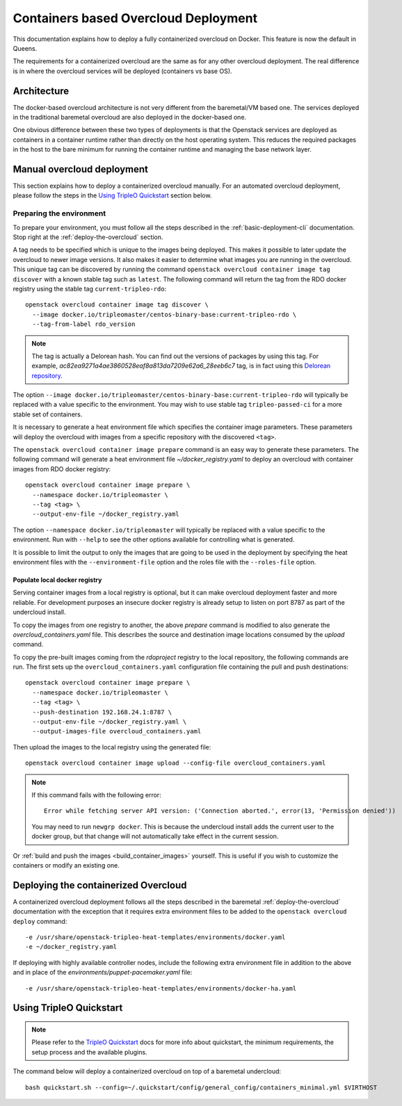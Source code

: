 Containers based Overcloud Deployment
======================================

This documentation explains how to deploy a fully containerized overcloud on
Docker. This feature is now the default in Queens.

The requirements for a containerized overcloud are the same as for any other
overcloud deployment. The real difference is in where the overcloud services
will be deployed (containers vs base OS).

Architecture
------------

The docker-based overcloud architecture is not very different from the
baremetal/VM based one. The services deployed in the traditional baremetal
overcloud are also deployed in the docker-based one.

One obvious difference between these two types of deployments is that the
Openstack services are deployed as containers in a container runtime rather
than directly on the host operating system. This reduces the required packages
in the host to the bare minimum for running the container runtime and managing
the base network layer.


Manual overcloud deployment
----------------------------

This section explains how to deploy a containerized overcloud manually. For an
automated overcloud deployment, please follow the steps in the
`Using TripleO Quickstart`_ section below.

.. _prepare-environment-containers:

Preparing the environment
~~~~~~~~~~~~~~~~~~~~~~~~~

To prepare your environment, you must follow all the steps described in the
:ref:`basic-deployment-cli` documentation. Stop right at the
:ref:`deploy-the-overcloud` section.

A tag needs to be specified which is unique to the images being deployed.  This
makes it possible to later update the overcloud to newer image versions. It
also makes it easier to determine what images you are running in the overcloud.
This unique tag can be discovered by running the command ``openstack overcloud
container image tag discover`` with a known stable tag such as ``latest``. The
following command will return the tag from the RDO docker registry using the
stable tag ``current-tripleo-rdo``::

    openstack overcloud container image tag discover \
      --image docker.io/tripleomaster/centos-binary-base:current-tripleo-rdo \
      --tag-from-label rdo_version

.. note:: The tag is actually a Delorean hash. You can find out the versions
          of packages by using this tag.
          For example, `ac82ea9271a4ae3860528eaf8a813da7209e62a6_28eeb6c7` tag,
          is in fact using this `Delorean repository`_.

The option ``--image
docker.io/tripleomaster/centos-binary-base:current-tripleo-rdo``
will typically be replaced with a value specific to the environment. You may
wish to use stable tag ``tripleo-passed-ci`` for a more stable set of
containers.

It is necessary to generate a heat environment file which specifies the
container image parameters. These parameters will deploy the overcloud with
images from a specific repository with the discovered ``<tag>``.

The ``openstack overcloud container image prepare`` command is an easy
way to generate these parameters. The following command will generate
a heat environment file `~/docker_registry.yaml` to deploy an overcloud
with container images from RDO docker registry::

    openstack overcloud container image prepare \
      --namespace docker.io/tripleomaster \
      --tag <tag> \
      --output-env-file ~/docker_registry.yaml

The option ``--namespace docker.io/tripleomaster``
will typically be replaced with a value specific to the
environment. Run with ``--help`` to see the other options available for
controlling what is generated.

It is possible to limit the output to only the images that are going to be used
in the deployment by specifying the heat environment files with the
``--environment-file`` option and the roles file with the ``--roles-file``
option.

Populate local docker registry
..............................

Serving container images from a local registry is optional, but it can make
overcloud deployment faster and more reliable. For development purposes an
insecure docker registry is already setup to listen on port 8787 as part of the
undercloud install.

To copy the images from one registry to another, the above `prepare` command is
modified to also generate the `overcloud_containers.yaml` file. This describes
the source and destination image locations consumed by the `upload` command.

To copy the pre-built images coming from the `rdoproject` registry to
the local repository, the following commands are run.  The first sets
up the ``overcloud_containers.yaml`` configuration file containing the
pull and push destinations::

    openstack overcloud container image prepare \
      --namespace docker.io/tripleomaster \
      --tag <tag> \
      --push-destination 192.168.24.1:8787 \
      --output-env-file ~/docker_registry.yaml \
      --output-images-file overcloud_containers.yaml

Then upload the images to the local registry using the generated file::

    openstack overcloud container image upload --config-file overcloud_containers.yaml

.. note::
   If this command fails with the following error::

      Error while fetching server API version: ('Connection aborted.', error(13, 'Permission denied'))

   You may need to run ``newgrp docker``. This is because the undercloud install
   adds the current user to the docker group, but that change will not
   automatically take effect in the current session.

Or :ref:`build and push the images <build_container_images>` yourself.  This is
useful if you wish to customize the containers or modify an existing one.

Deploying the containerized Overcloud
-------------------------------------

A containerized overcloud deployment follows all the steps described in the
baremetal :ref:`deploy-the-overcloud` documentation with the exception that it
requires extra environment files to be added to the ``openstack overcloud
deploy`` command::

  -e /usr/share/openstack-tripleo-heat-templates/environments/docker.yaml
  -e ~/docker_registry.yaml

If deploying with highly available controller nodes, include the
following extra environment file in addition to the above and in place
of the `environments/puppet-pacemaker.yaml` file::

  -e /usr/share/openstack-tripleo-heat-templates/environments/docker-ha.yaml

Using TripleO Quickstart
------------------------

.. note:: Please refer to the `TripleO Quickstart`_ docs for more info about
          quickstart, the minimum requirements, the setup process and the
          available plugins.


The command below will deploy a containerized overcloud on top of a baremetal undercloud::

    bash quickstart.sh --config=~/.quickstart/config/general_config/containers_minimal.yml $VIRTHOST

..  _TripleO Quickstart: https://docs.openstack.org/developer/tripleo-quickstart/
..  _Delorean repository: https://trunk.rdoproject.org/centos7-master/ac/82/ac82ea9271a4ae3860528eaf8a813da7209e62a6_28eeb6c7/
